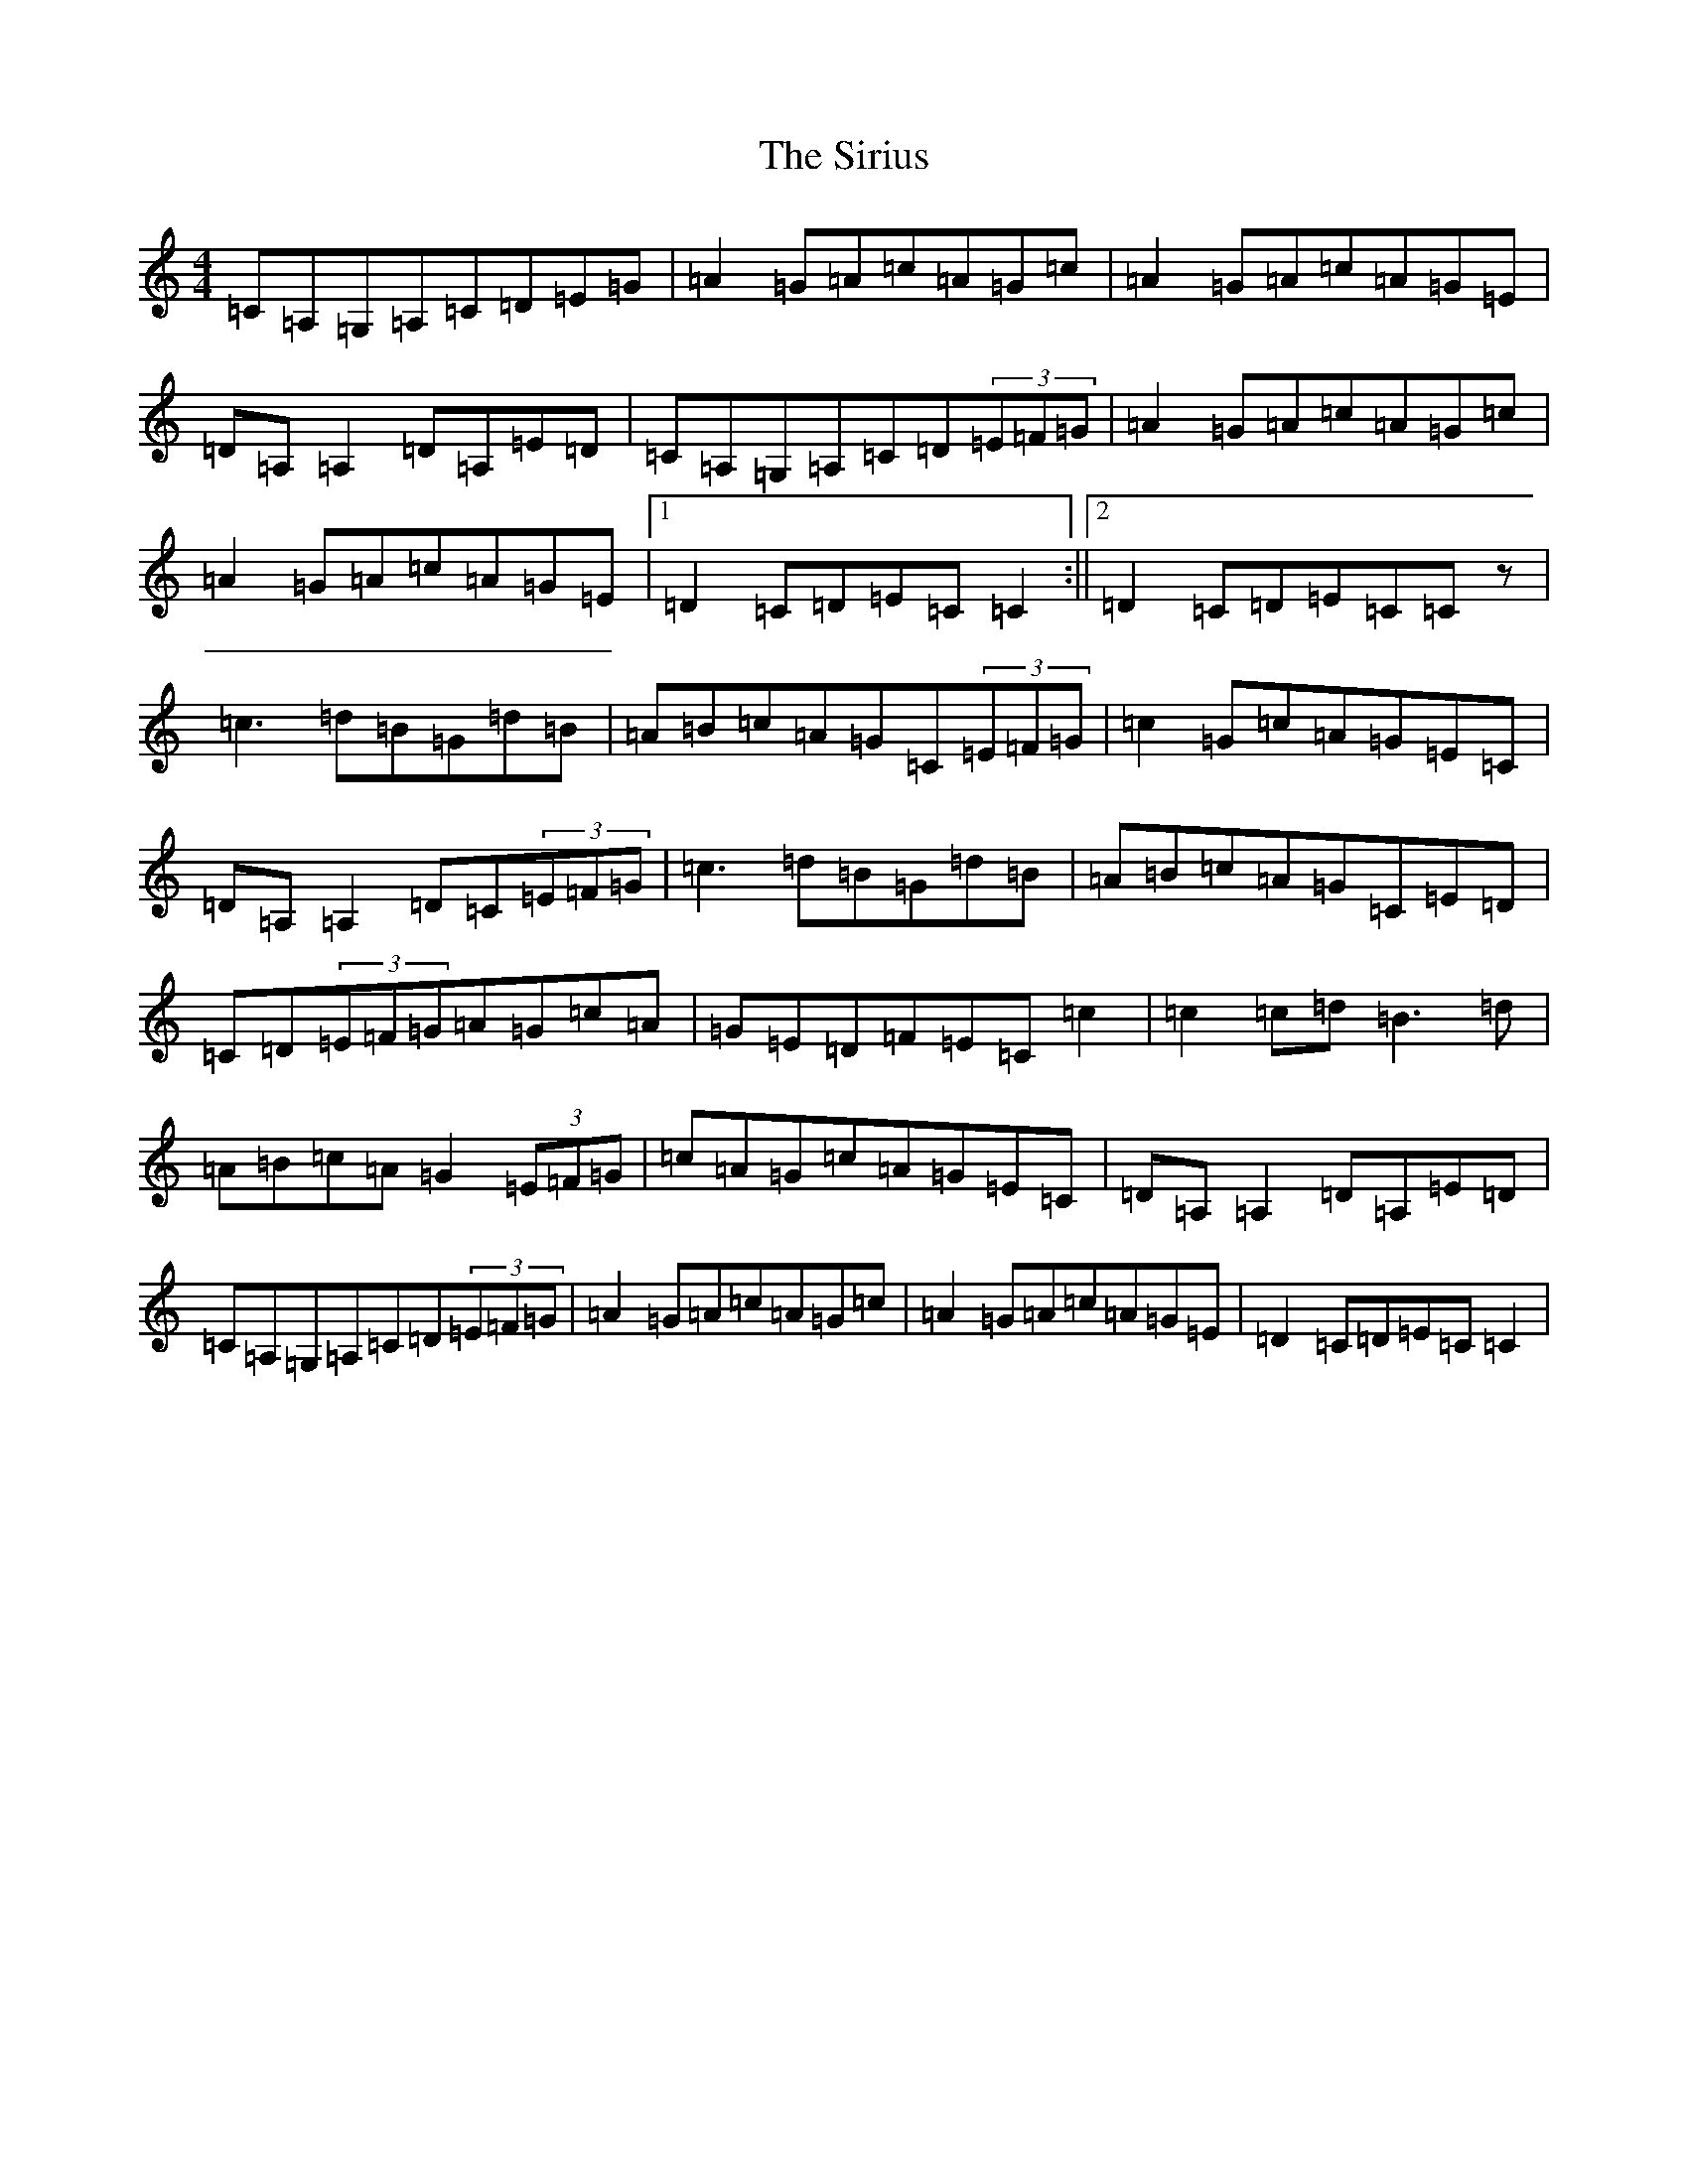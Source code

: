 X: 19525
T: Sirius, The
S: https://thesession.org/tunes/3656#setting3656
Z: G Major
R: reel
M: 4/4
L: 1/8
K: C Major
=C=A,=G,=A,=C=D=E=G|=A2=G=A=c=A=G=c|=A2=G=A=c=A=G=E|=D=A,=A,2=D=A,=E=D|=C=A,=G,=A,=C=D(3=E=F=G|=A2=G=A=c=A=G=c|=A2=G=A=c=A=G=E|1=D2=C=D=E=C=C2:||2=D2=C=D=E=C=Cz|=c3=d=B=G=d=B|=A=B=c=A=G=C(3=E=F=G|=c2=G=c=A=G=E=C|=D=A,=A,2=D=C(3=E=F=G|=c3=d=B=G=d=B|=A=B=c=A=G=C=E=D|=C=D(3=E=F=G=A=G=c=A|=G=E=D=F=E=C=c2|=c2=c=d=B3=d|=A=B=c=A=G2(3=E=F=G|=c=A=G=c=A=G=E=C|=D=A,=A,2=D=A,=E=D|=C=A,=G,=A,=C=D(3=E=F=G|=A2=G=A=c=A=G=c|=A2=G=A=c=A=G=E|=D2=C=D=E=C=C2|